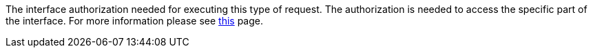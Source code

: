 :page-visibility: hidden

The interface authorization needed for executing this type of request.
The authorization is needed to access the specific part of the interface.
For more information please see xref:/midpoint/reference/security/authorization/service/[this] page.
